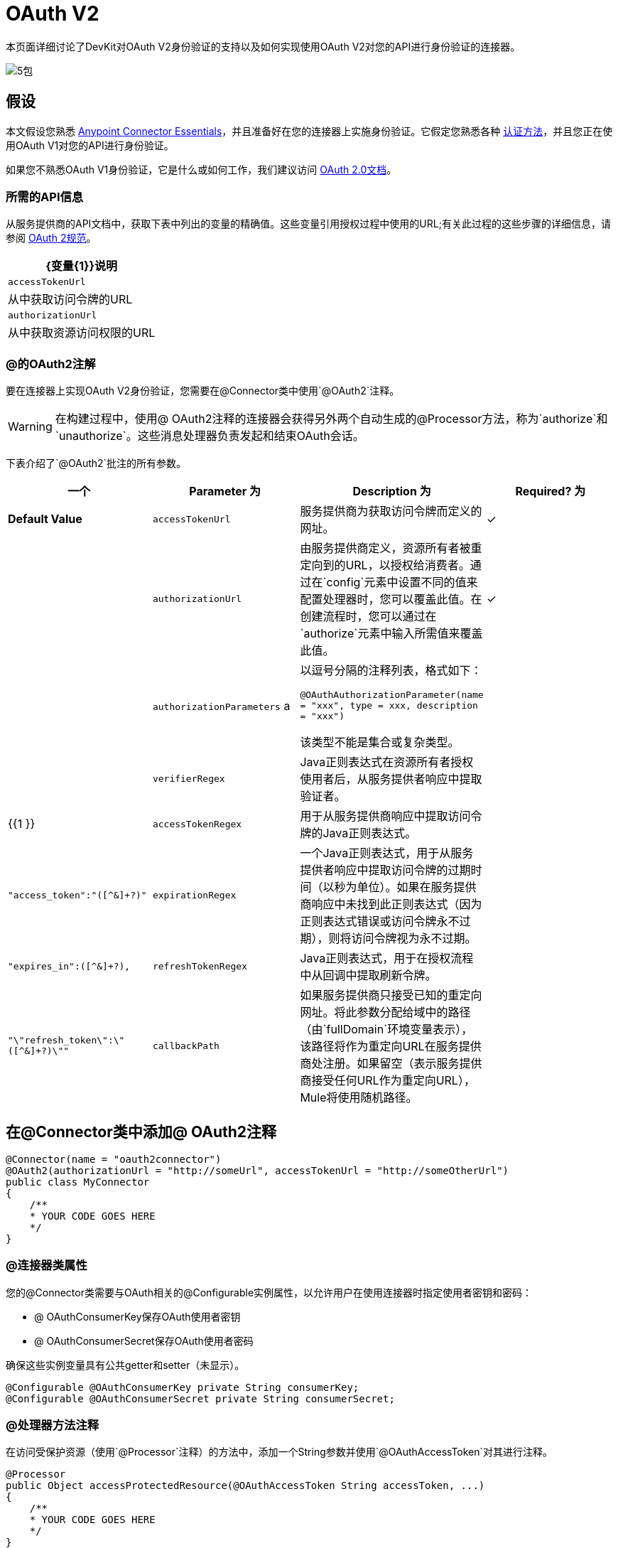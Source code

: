=  OAuth V2

本页面详细讨论了DevKit对OAuth V2身份验证的支持以及如何实现使用OAuth V2对您的API进行身份验证的连接器。

image:5-package.png[5包]

== 假设

本文假设您熟悉 link:/anypoint-studio/v/5/basic-studio-tutorial[Anypoint Connector Essentials]，并且准备好在您的连接器上实施身份验证。它假定您熟悉各种 link:/anypoint-connector-devkit/v/3.5/authentication-methods[认证方法]，并且您正在使用OAuth V1对您的API进行身份验证。

如果您不熟悉OAuth V1身份验证，它是什么或如何工作，我们建议访问 http://oauth.net/2/[OAuth 2.0文档]。

=== 所需的API信息

从服务提供商的API文档中，获取下表中列出的变量的精确值。这些变量引用授权过程中使用的URL;有关此过程的这些步骤的详细信息，请参阅 http://tools.ietf.org/html/rfc6749[OAuth 2规范]。

[%header%autowidth.spread]
|===
| {变量{1}}说明
| `accessTokenUrl`  |从中获取访问令牌的URL
| `authorizationUrl`  |从中获取资源访问权限的URL
|===

===  @的OAuth2注解

要在连接器上实现OAuth V2身份验证，您需要在@Connector类中使用`@OAuth2`注释。

[WARNING]
在构建过程中，使用@ OAuth2注释的连接器会获得另外两个自动生成的@Processor方法，称为`authorize`和`unauthorize`。这些消息处理器负责发起和结束OAuth会话。

下表介绍了`@OAuth2`批注的所有参数。

[%header,cols="4*"]
|===
一个|
*Parameter*

 为|
*Description*

 为|
*Required?*

 为|
*Default Value*

| `accessTokenUrl`  |服务提供商为获取访问令牌而定义的网址。 |✓ | 
| `authorizationUrl`  |由服务提供商定义，资源所有者被重定向到的URL，以授权给消费者。通过在`config`元素中设置不同的值来配置处理器时，您可以覆盖此值。在创建流程时，您可以通过在`authorize`元素中输入所需值来覆盖此值。 |✓ | 
| `authorizationParameters` a |
以逗号分隔的注释列表，格式如下：

`@OAuthAuthorizationParameter(name = "xxx", type = xxx, description = "xxx")`

该类型不能是集合或复杂类型。

  |   | 
| `verifierRegex`  | Java正则表达式在资源所有者授权使用者后，从服务提供者响应中提取验证者。 |   | {{1 }}
| `accessTokenRegex`  |用于从服务提供商响应中提取访问令牌的Java正则表达式。 |   | `"access_token":"([^&]+?)"`
| `expirationRegex`  |一个Java正则表达式，用于从服务提供者响应中提取访问令牌的过期时间（以秒为单位）。如果在服务提供商响应中未找到此正则表达式（因为正则表达式错误或访问令牌永不过期），则将访问令牌视为永不过期。 |   | `"expires_in":([^&]+?),`
| `refreshTokenRegex`  | Java正则表达式，用于在授权流程中从回调中提取刷新令牌。 |   | `"\"refresh_token\":\"([^&]+?)\""`
| `callbackPath`  |如果服务提供商只接受已知的重定向网址。将此参数分配给域中的路径（由`fullDomain`环境变量表示），该路径将作为重定向URL在服务提供商处注册。如果留空（表示服务提供商接受任何URL作为重定向URL），Mule将使用随机路径。 |   | `<random path>`
|===

== 在@Connector类中添加@ OAuth2注释

[source, java, linenums]
----
@Connector(name = "oauth2connector")
@OAuth2(authorizationUrl = "http://someUrl", accessTokenUrl = "http://someOtherUrl")
public class MyConnector
{
    /**
    * YOUR CODE GOES HERE
    */
}
----

===  @连接器类属性

您的@Connector类需要与OAuth相关的@Configurable实例属性，以允许用户在使用连接器时指定使用者密钥和密码：

*  @ OAuthConsumerKey保存OAuth使用者密钥
*  @ OAuthConsumerSecret保存OAuth使用者密码

确保这些实例变量具有公共getter和setter（未显示）。

[source, java, linenums]
----
@Configurable @OAuthConsumerKey private String consumerKey;
@Configurable @OAuthConsumerSecret private String consumerSecret;
----

===  @处理器方法注释

在访问受保护资源（使用`@Processor`注释）的方法中，添加一个String参数并使用`@OAuthAccessToken`对其进行注释。

[source, java, linenums]
----
@Processor
public Object accessProtectedResource(@OAuthAccessToken String accessToken, ...)
{
    /**
    * YOUR CODE GOES HERE
    */
}
----

调用时，包含带有{{}}注释参数的方法将启动以下活动：

. 首次访​​问受保护资源时，用户将被重定向到服务提供商的授权URL，以授予或拒绝消费者访问受保护资源。
. 在随后的访问请求期间，Mule将请求中*access token*（包含在`@OAuthAccessToken`注释的参数中）包含在服务提供者的请求中。有关更多详细信息，请参阅 http://oauth.net/2[Oauth 2.0规范]。

=== 访问令牌到期

如果您已指定适当的正则表达式（使用`@OAuth2`注释的`expirationRegex`参数），并且API的访问令牌到期，则Anypoint DevKit会自动检测到期，并在这种情况下会触发OAuth2再次授权流程。

=== 客户端类更改：传递访问令牌

Anypoint DevKit中的OAuth V2支持在@Connector类级别提供对OAuth2的支持。但是，客户端类可能必须包含逻辑，以便在调用Web服务时实际将访问令牌与请求一起传递。因为OAuth2不是一个形式化和严格的标准，访问令牌如何与请求一起传递的细节取决于API的实现。

API提供商将提供示例代码，说明如何将令牌传递给其服务。在实现您的客户端类时，请使用API​​提供者的示例代码作为参考。

例如，Foursquare支持OAuth 2.0身份验证，并且期望客户端将访问令牌作为查询参数传递。执行`usersGetList`操作的https://github.com/mulesoft/connector-documentation-oauth2-example[OAuth 2.0示例Foursquare连接器]说明了如何执行此操作。

* 在https://github.com/mulesoft/connector-documentation-oauth2-example/blob/master/src/main/java/org/mule/examples/oauth2connectorexample/Oauth2ExampleConnector.java[@Connector类OAuth2ExampleConnector]，连接器将`accessToken`作为参数传递给客户端类操作`client.usersGetList()`：
+
[source, java, linenums]
----
@OAuthProtected
@Processor
public UsersListResponse usersGetList(
    @Optional @Default("self") String userId, 
    @Optional @Default("") String group, 
    @Optional @Default("") String location)
  throws Oauth2ConnectorExampleTokenExpiredException,
         Oauth2ConnectorExampleException {
        return client.usersGetList(accessToken, userId, group, location);
    }
...
----

* 在https://github.com/mulesoft/connector-documentation-oauth2-example/blob/master/src/main/java/org/mule/examples/oauth2connectorexample/client/FourSquareClient.java [客户端class `FourSquareClient`]，则在发出GET请求之前，方法`usersGetList()`将`accessToken`查询参数添加到Jersey WebResource `wr`：
+
[source, code, linenums]
----

public UsersListResponse usersGetList(String accessToken, String userId, String group, String location)
            throws Oauth2ConnectorExampleTokenExpiredException, Oauth2ConnectorExampleException {
 
        logger.info("Calling usersGetList - AccessToken: " + accessToken);
 
        URI uri = UriBuilder.fromPath(apiUrl).path("/{apiVersion}/users/{USER_ID}/lists").build(apiVersion, userId);
        WebResource wr = jerseyClient.resource(uri);
 
 
        // Warning!... queryParam does not modify the current WebResource. Instead it returns a new instance.
        // So, if you do not assign the result WebResource to the one that makes the call, the param will never be added
        wr = wr.queryParam("oauth_token", accessToken);
 
....
         
    try {
            logger.info(wr.toString());        
            String res = wr.type(MediaType.APPLICATION_JSON_TYPE).get(String.class);
            logger.info("Response: " + res);
            result = jacksonMapper.readValue(res, UsersListResponse.class);
        }
----

其他服务需要在客户端进行类似的更改，但细节不同，例如将令牌作为标头发送。此外，此示例还演示了如何将OAuth 2与使用Jersey Client的RESTful Web服务结合使用;对于基于SOAP的Web服务，客户端类更改将再次类似，但具体情况会有所不同。

== 使用您的OAuth2 Authenticated Connector

=== 授权连接器

在消费者可以执行任何需要授权的操作之前，资源所有者必须授予对连接器的访问权限以访问受保护的资源。当它收到授权请求时，Mule将资源所有者的浏览器重定向到服务提供商授权页面。任何后续访问受保护资源的尝试都会填充使用`@OAuthAccessToken`注释的参数。 Mule在请求中包含访问令牌给服务提供者。见下面的例子。

[source, xml, linenums]
----
<linkedin:config apiKey="${api.key}" apiSecret="${api.secret}"/>
...
    <flow name="authorize">
        <http:inbound-endpoint host="localhost" port="8080" path="/authorize"/>
        <linkedin:authorize/>
    </flow>
----

=== 配置您的连接器

通过为服务提供商提供的应用程序传递*consumer key*和*consumer secret*来配置连接器。下面的代码示例说明了这种配置的一个例子。

<oauth2module:config apiKey="$\{api.key}" apiSecret="$\{api.secret}"/> ... <flow name="sampleFlow"> <oauth2module:access-protected-resource /> </flow>

配置访问受保护资源的简单流程。如果连接器未被OAuth授权，则使用者操作会抛出`NotAuthorizedException`。

=== 自定义回拨

当用户授予访问受保护资源的权限时，服务提供商发出*HTTP callback*。

该回调传递一个授权代码，Mule稍后使用它来获取访问令牌。为了处理回调，Mule动态地创建一个HTTP入站端点，然后将该端点的URL传递给服务提供者。因此，你不需要完成任何特定的配置来进行HTTP回调。

默认情况下，Mule使用主机和端口（由`fullDomain`环境变量和`http.port`确定）来构建一个URL以发送给服务提供商。在需要使用主机和端口的非默认值的情况下，请根据下面的代码示例添加配置。

[source, xml, linenums]
----
<oauth2module:config apiKey="${api.key}" apiSecret="${api.secret}">
<oauth2module:oauth-callback-config domain="SOME_DOMAIN" remotePort="SOME_PORT" />
</oauth2module:config>
----

有关Mule如何处理回调的细节，请参阅HTTP回调。

=== 添加安全套接字层（SSL）

当Mule自动启动HTTP入站端点来处理OAuth回调时，它默认使用HTTP连接器。在服务提供商要求*HTTPS*的地方，您可以配置Mule以传递您自己的HTTPS连接器（请参阅下面的示例）。

[source, code, linenums]
----
...
 
<https:connector name="httpsConnector">
<https:tls-key-store path="keystore.jks" keyPassword="mule2012" storePassword="mule2012"/>
</https:connector>
...
<oauth2module:config apiKey="${api.key}" apiSecret="${api.secret}">
<oauth2module:oauth-callback-config domain="localhost" localPort="${http.port}" remotePort="${http.port}" async="true" connector-ref="httpsConnector"/>
</oauth2module:config> ...
----

[TIP]
有关配置*HTTPS connector*的详细信息，请参阅 link:/mule-user-guide/v/3.5/http-transport-reference[HTTPS传输参考]。

== 另请参阅

*  *NEXT:*继续使用您的连接器 link:/anypoint-connector-devkit/v/3.5/defining-connector-attributes[定义属性，操作和数据模型]。
* 请参阅 link:/anypoint-connector-devkit/v/3.5/creating-a-connector-for-a-restful-api-using-restcall-annotations[使用@RESTCall注解为RESTful API创建连接器]示例，在完整的示例中查看OAuth V2身份验证注释。
